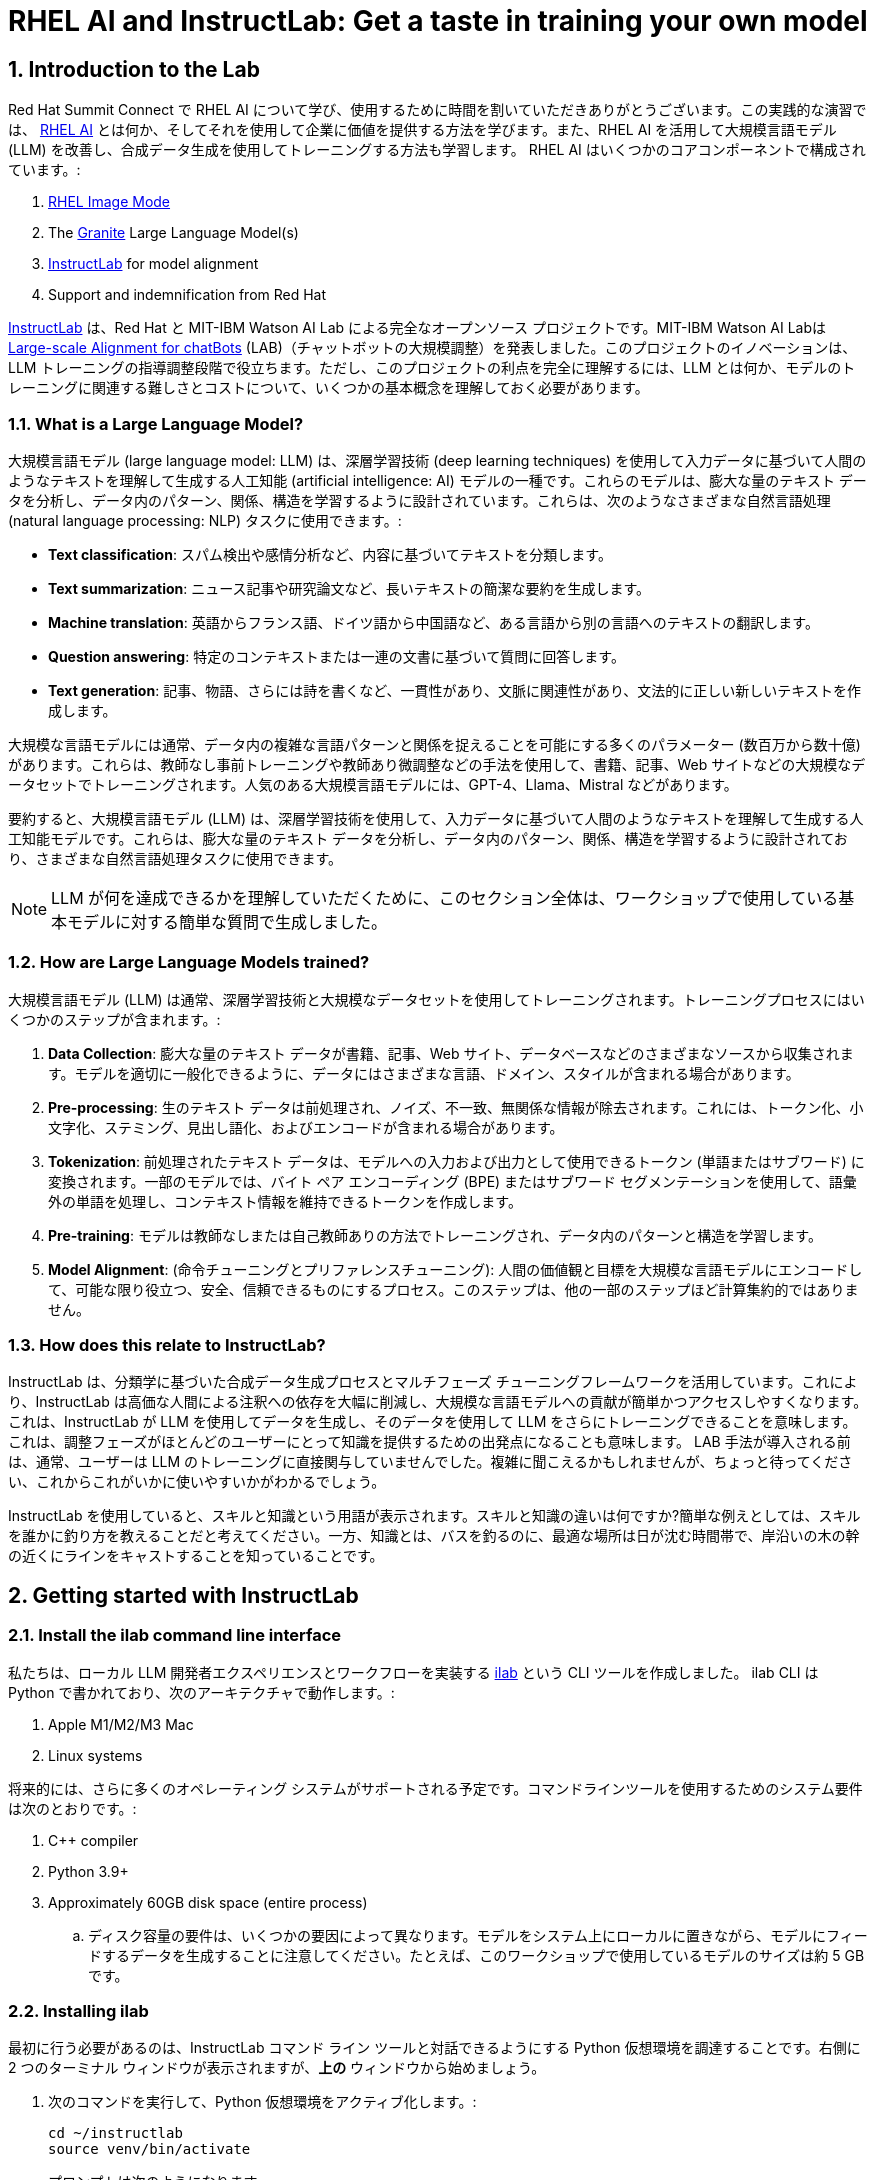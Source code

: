 = RHEL AI and InstructLab: Get a taste in training your own model

:experimental: true
:imagesdir: ../assets/images
:toc: false
:numbered: true

== Introduction to the Lab

Red Hat Summit Connect で RHEL AI について学び、使用するために時間を割いていただきありがとうございます。この実践的な演習では、 https://www.redhat.com/en/technologies/linux-platforms/enterprise-linux/ai[RHEL AI] とは何か、そしてそれを使用して企業に価値を提供する方法を学びます。また、RHEL AI を活用して大規模言語モデル (LLM) を改善し、合成データ生成を使用してトレーニングする方法も学習します。  RHEL AI はいくつかのコアコンポーネントで構成されています。:

. https://www.redhat.com/en/technologies/linux-platforms/enterprise-linux/image-mode[RHEL Image Mode]
. The https://www.ibm.com/granite[Granite] Large Language Model(s)
. https://www.redhat.com/en/topics/ai/what-is-instructlab[InstructLab] for model alignment
. Support and indemnification from Red Hat

https://www.redhat.com/en/topics/ai/what-is-instructlab[InstructLab] は、Red Hat と MIT-IBM Watson AI Lab による完全なオープンソース プロジェクトです。MIT-IBM Watson AI Labは https://arxiv.org/abs/2403.01081[Large-scale Alignment for chatBots] (LAB)（チャットボットの大規模調整）を発表しました。このプロジェクトのイノベーションは、LLM トレーニングの指導調整段階で役立ちます。ただし、このプロジェクトの利点を完全に理解するには、LLM とは何か、モデルのトレーニングに関連する難しさとコストについて、いくつかの基本概念を理解しておく必要があります。

[#llms]
=== What is a Large Language Model?

大規模言語モデル (large language model: LLM) は、深層学習技術 (deep learning techniques) を使用して入力データに基づいて人間のようなテキストを理解して生成する人工知能 (artificial intelligence: AI) モデルの一種です。これらのモデルは、膨大な量のテキスト データを分析し、データ内のパターン、関係、構造を学習するように設計されています。これらは、次のようなさまざまな自然言語処理 (natural language processing: NLP) タスクに使用できます。:

* *Text classification*: スパム検出や感情分析など、内容に基づいてテキストを分類します。
* *Text summarization*: ニュース記事や研究論文など、長いテキストの簡潔な要約を生成します。
* *Machine translation*: 英語からフランス語、ドイツ語から中国語など、ある言語から別の言語へのテキストの翻訳します。
* *Question answering*: 特定のコンテキストまたは一連の文書に基づいて質問に回答します。
* *Text generation*: 記事、物語、さらには詩を書くなど、一貫性があり、文脈に関連性があり、文法的に正しい新しいテキストを作成します。

大規模な言語モデルには通常、データ内の複雑な言語パターンと関係を捉えることを可能にする多くのパラメーター (数百万から数十億) があります。これらは、教師なし事前トレーニングや教師あり微調整などの手法を使用して、書籍、記事、Web サイトなどの大規模なデータセットでトレーニングされます。人気のある大規模言語モデルには、GPT-4、Llama、Mistral などがあります。

要約すると、大規模言語モデル (LLM) は、深層学習技術を使用して、入力データに基づいて人間のようなテキストを理解して生成する人工知能モデルです。これらは、膨大な量のテキスト データを分析し、データ内のパターン、関係、構造を学習するように設計されており、さまざまな自然言語処理タスクに使用できます。

NOTE: LLM が何を達成できるかを理解していただくために、このセクション全体は、ワークショップで使用している基本モデルに対する簡単な質問で生成しました。

[#how_trained]
=== How are Large Language Models trained?

大規模言語モデル (LLM) は通常、深層学習技術と大規模なデータセットを使用してトレーニングされます。トレーニングプロセスにはいくつかのステップが含まれます。:

. *Data Collection*: 膨大な量のテキスト データが書籍、記事、Web サイト、データベースなどのさまざまなソースから収集されます。モデルを適切に一般化できるように、データにはさまざまな言語、ドメイン、スタイルが含まれる場合があります。
. *Pre-processing*: 生のテキスト データは前処理され、ノイズ、不一致、無関係な情報が除去されます。これには、トークン化、小文字化、ステミング、見出し語化、およびエンコードが含まれる場合があります。
. *Tokenization*: 前処理されたテキスト データは、モデルへの入力および出力として使用できるトークン (単語またはサブワード) に変換されます。一部のモデルでは、バイト ペア エンコーディング (BPE) またはサブワード セグメンテーションを使用して、語彙外の単語を処理し、コンテキスト情報を維持できるトークンを作成します。
. *Pre-training*: モデルは教師なしまたは自己教師ありの方法でトレーニングされ、データ内のパターンと構造を学習します。
. *Model Alignment*: (命令チューニングとプリファレンスチューニング): 人間の価値観と目標を大規模な言語モデルにエンコードして、可能な限り役立つ、安全、信頼できるものにするプロセス。このステップは、他の一部のステップほど計算集約的ではありません。

[#instructlab]
=== How does this relate to InstructLab?

InstructLab は、分類学に基づいた合成データ生成プロセスとマルチフェーズ チューニングフレームワークを活用しています。これにより、InstructLab は高価な人間による注釈への依存を大幅に削減し、大規模な言語モデルへの貢献が簡単かつアクセスしやすくなります。これは、InstructLab が LLM を使用してデータを生成し、そのデータを使用して LLM をさらにトレーニングできることを意味します。これは、調整フェーズがほとんどのユーザーにとって知識を提供するための出発点になることも意味します。  LAB 手法が導入される前は、通常、ユーザーは LLM のトレーニングに直接関与していませんでした。複雑に聞こえるかもしれませんが、ちょっと待ってください、これからこれがいかに使いやすいかがわかるでしょう。

InstructLab を使用していると、スキルと知識という用語が表示されます。スキルと知識の違いは何ですか?簡単な例えとしては、スキルを誰かに釣り方を教えることだと考えてください。一方、知識とは、バスを釣るのに、最適な場所は日が沈む時間帯で、岸沿いの木の幹の近くにラインをキャストすることを知っていることです。

[#getting_started]
== Getting started with InstructLab

=== Install the ilab command line interface

私たちは、ローカル LLM 開発者エクスペリエンスとワークフローを実装する https://github.com/instructlab/instructlab[ilab] という CLI ツールを作成しました。 ilab CLI は Python で書かれており、次のアーキテクチャで動作します。:

. Apple M1/M2/M3 Mac
. Linux systems

将来的には、さらに多くのオペレーティング システムがサポートされる予定です。コマンドラインツールを使用するためのシステム要件は次のとおりです。:

. C++ compiler
. Python 3.9+
. Approximately 60GB disk space (entire process)
.. ディスク容量の要件は、いくつかの要因によって異なります。モデルをシステム上にローカルに置きながら、モデルにフィードするデータを生成することに注意してください。たとえば、このワークショップで使用しているモデルのサイズは約 5 GB です。

[#installation]
=== Installing ilab

最初に行う必要があるのは、InstructLab コマンド ライン ツールと対話できるようにする Python 仮想環境を調達することです。右側に 2 つのターミナル ウィンドウが表示されますが、*上の* ウィンドウから始めましょう。

. 次のコマンドを実行して、Python 仮想環境をアクティブ化します。:
+

[source,sh,role=execute,subs=attributes+]
----
cd ~/instructlab
source venv/bin/activate
----
+
.プロンプトは次のようになります。

[subs=quotes]
----
(venv) [instruct@instructlab instructlab]$
----
+

// . Install the command line tool using the pip command
// +

// [source,sh,role=execute,subs=attributes+]
// ----
// pip3 install git+https://github.com/instructlab/instructlab.git@v0.17.1

// ----
// +

// NOTE: インターネット接続やファイルがローカルにキャッシュされているかどうかによっては、 `pip install` に時間がかかる場合があります。

[start=2]
. venv 環境から ilab コマンドを実行して、ilab が正しくインストールされていることを確認します。
+

[source,sh,role=execute,subs=attributes+]
----
ilab
----
+

すべてが正しくインストールされていると仮定すると、次の出力が表示されるはずです。:
+

[subs=quotes]
----
Usage: ilab [OPTIONS] COMMAND [ARGS]...


  CLI for interacting with InstructLab.


  If this is your first time running ilab, it's best to start with `ilab init`
  to create the environment.


Options:
  --config PATH  Path to a configuration file.  [default: config.yaml]
  --version      Show the version and exit.
  --help         Show this message and exit.


Commands:
  chat      Run a chat using the modified model
  check     (Deprecated) Check that taxonomy is valid
  convert   Converts model to GGUF
  diff      Lists taxonomy files that have changed since <taxonomy-base>...
  download  Download the model(s) to train
  generate  Generates synthetic data to enhance your example data
  init      Initializes environment for InstructLab
  list      (Deprecated) Lists taxonomy files that have changed since <taxonomy-base>.
  serve     Start a local server
  test      Runs basic test to ensure model correctness
  train     Takes synthetic data generated locally with `ilab generate`...
----


*CONGRATULATIONS!* これですべてがインストールされ、LLM アライメントの世界に飛び込む準備が整いました。

[#initialize]
=== Initialize ilab

コマンドライン インターフェイス「ilab」が正しく動作していることがわかったので、次に行う必要があるのは、モデルの操作を開始できるようにローカル環境を初期化することです。これは、単純な init コマンドを発行することで実現されます。次のコマンドを実行して「ilab」を初期化します。:

[source,sh,role=execute,subs=attributes+]
----
ilab config init
----

.次の出力が表示されるはずです:

[subs=quotes]
----
Welcome to InstructLab CLI. This guide will help you to setup your environment.
Please provide the following values to initiate the environment [press Enter for defaults]:
Path to taxonomy repo [taxonomy]:
----

IMPORTANT: オプションを設定して分類法をダウンロードするように求められますが、ここでは kbd:[ENTER] だけを入力してデフォルト設定で進みます。

// When prompted to accept the `config.yaml`, hit kbd:[ENTER]

// [subs=quotes]
// ----
// Path to taxonomy repo [taxonomy]:
// ----

// NOTE: When prompted to provide the path to the taxonomy repo, hit kbd:[ENTER] 

// [subs=quotes]
// ----
// `taxonomy` seems to not exist or is empty. Should I clone git@github.com:instruct-lab/taxonomy.git for you? [y/N]: y
// ----

// NOTE: If asked if the CLI should clone the taxonomy repo, input 'y' as shown in the above output.

// [source,sh]
// ----
// Path to your model [models/merlinite-7b-lab-Q4_K_M.gguf]:
// ----

// NOTE: モデル ファイルのディレクトリを入力するように求められたら、デフォルトを使用して、 <ENTER> を入力してください。

[subs=quotes]
----
Generating `config.yaml` in the current directory...
Initialization completed successfully, you're ready to start using `ilab`. Enjoy!
----

* 初期化フェーズではいくつかの処理が行われます。デフォルトの分類法がローカル ファイル システムに配置され、構成ファイル (config.yaml) が現在のディレクトリに作成されます。
* config.yaml ファイルには、このワークショップ中に使用するデフォルトが含まれています。このワークショップの後、InstructLab を試し始めるときは、パラメーターを好みに合わせて調整できるように、構成ファイルの内容を理解することが重要です。

[#download]
=== Download the model

InstructLab 環境を構成すると、量子化 (圧縮および最適化された) モデルをローカル ディレクトリにダウンロードして、API リクエストのモデル サーバーとして使用したり、このワークショップで行うように新しいモデルのトレーニングに使用したりできるようになります。 `ilab model download` を実行します。

[source,sh,role=execute,subs=attributes+]
----
ilab model download --repository instructlab/granite-7b-lab-GGUF --filename=granite-7b-lab-Q4_K_M.gguf
----

`ilab model download` コマンドは、このワークショップで使用するモデルを HuggingFaceのinstructlab 組織からダウンロードします。出力は次のようになります。:

// NOTE: *モデルがローカル マシンにキャッシュされている場合、このコマンドでは内容が表示されない場合があります。*

[subs=quotes]
----
Downloading model from downloading model from instructlab/granite-7b-lab-GGUF@main to models...
Downloading 'granite-7b-lab-Q4_K_M.gguf' to 'models/.huggingface/download/granite-7b-lab-Q4_K_M.gguf.6adeaad8c048b35ea54562c55e454cc32c63118a32c7b8152cf706b290611487.incomplete'
INFO 2024-05-06 16:46:24,394 file_download.py:1877 Downloading 'granite-7b-lab-Q4_K_M.gguf' to 'models/.huggingface/download/granite-7b-lab-Q4_K_M.gguf.6adeaad8c048b35ea54562c55e454cc32c63118a32c7b8152cf706b290611487.incomplete'100%|█████████████████████████████████████████████████████████████| 4.08G/4.08G [00:36<00:00, 110MB/s]
----

モデルがダウンロードされたので、モデルを提供してチャットできるようになります。モデルを提供するということは、他のプログラムが API 呼び出しを行うのと同様にデータを操作できるようにするサーバーを実行することを意味します。

[#serve]
=== Serving the model

次のコマンドを実行してモデルを提供しましょう:

[source,sh,role=execute,subs=attributes+]
----
ilab model serve --model-path models/granite-7b-lab-Q4_K_M.gguf
----

ご覧のとおり、serve コマンドはオプションの `-–model-path` 引数を取ることができます。この場合、Granite モデルを提供したいと考えています。モデル パスが指定されていない場合は、config.yaml ファイルのデフォルト値が使用されます。 モデルが提供されて準備が完了すると、次の出力が表示されます。:

[subs=quotes]
----
INFO 2024-04-23 17:16:53,903 lab.py:296 Using model '/models/granite-7b-lab-Q4_K_M.gguf' with -1 gpu-layers and 4096 max context size.
INFO 2024-04-23 17:17:02,861 server.py:155 Starting server process, press CTRL+C to shutdown server...
INFO 2024-04-23 17:17:02,861 server.py:156 After application startup complete see http://127.0.0.1:8000/docs for API.
----

*WOOHOO!* 初めてモデルを提供したばかりで、LLM と対話してこれまでの作業をテストする準備ができています。これから、モデルとチャットすることで実現します。

[#chat]
=== Chat with the model

1 つのターミナル ウィンドウでモデルを提供しているため、ilab チャット コマンドを実行するには、別のターミナル ウィンドウを使用し、Python 仮想環境を再アクティブ化する必要があります。

// Note: command + T キーボードの組み合わせを押すと、ターミナルで新しいタブを開くことができます。サポートが必要な場合は、InstructLab ラウンジの Red Hatter にお問い合わせください。

. *下の* ターミナル ウィンドウで、次のコマンドを発行します。:

[source,sh,role=execute,subs=attributes+]
----
cd ~/instructlab
source venv/bin/activate
----
.Your Prompt should now look like this
[source,sh]
----
(venv) [instruct@instructlab instructlab]$ 
----

[start=2]
. 環境が提供されたので、`ilab model chat` コマンドを使用してチャット セッションを開始できます。:

[source,sh,role=execute,subs=attributes+]
----
ilab model chat -m models/granite-7b-lab-Q4_K_M.gguf
----

以下の例のようなチャット プロンプトが表示されるはずです。

[subs=quotes]
----
╭────────────────────────────────────────────────────────────────────────────────────╮
│ Welcome to InstructLab Chat w/ MODELS/GRANITE-7B-LAB-Q4_K_M.GGUF (type /h for help)│                                                                                                                           
╰────────────────────────────────────────────────────────────────────────────────────╯
>>> 
----

[start=3]
. この時点で、モデルに質問することでモデルと対話できるようになります。
例：What is openshift in 20 words or less?（openshift を 20 語以内で説明してください。）
（現状InstructLabは日本語の入力をサポートしていないので英語での入力をお勧めします。）

[source,sh,role=execute,subs=attributes+]
----
What is openshift in 20 words or less?
----

待って、あれ？最高!!!!!これで、このマシン上で独自のローカル LLM が実行されました。とても簡単でしたね。

[#integrating_instructlab]
== Integrating AI into an Insurance Application

前のセクションでは、InstructLab と対話する方法の基本を説明しました。次に、サンプル アプリケーションで InstructLab を使用して、さらに一歩進んでみましょう。 RHEL AI を使用して granite LLM を活用し、知識やスキルの形でデータを追加し、新しい知識でモデルをトレーニングし、質問に効果的に回答できるようにします。これは、保険請求（insurance claims）を処理する架空の会社である Parasol のコンテキストで行われます。

Parasol には、AI (graniteモデル) を組み込んだチャットボット アプリケーションがあり、提出された請求に対して修理提案を提供します。これにより、Parasol は保留中のさまざまな請求の処理を迅速化できるようになります。しかし現時点では、チャットボットは効果的な修理提案を提供しません。さまざまな条件下で実行されたさまざまな修理を含む過去の請求データを使用して、ユーザーがこの知識をgraniteモデルに追加し、追加の知識に基づいてトレーニングし、推奨事項を改善する方法を示します。

[#using_parasol_application]
=== Using the Parasol Application

まず、請求担当者がチャットボットと対話する際の現在のエクスペリエンスを見てみましょう。

.  *Terminals* ビューにいる場合、 *Parasol* に切り替えて、ブラウザーに Parasol 会社のクレーム アプリケーションを表示します。

image::parasol-view.png[]

請求担当者は、画面上の請求番号をクリックすると、既存の請求に移動して表示できます。

[start=2]
. このラボでは、Marty McFly によって提出された請求である *CLM195501* を調査します。この請求をクリックしてみましょう。

image::parasol-claim.png[]

このページで請求の詳細を読むことができ、デロリアンの画像を拡大して、マーティが乗り物をどれほどひどく破壊したかを確認することもできます（地面にある磁束コンデンサに注目してください）。

[start=3]
. 請求内容を読んだら、ページの右下にある小さな青いアイコンを使用してチャットボットをクリックします。

image::parasol-chat.webp[width=350]

IMPORTANT: このチャットボットは、以前に提供した Granite モデルによってサポートされているため、実行中のプロセスを強制終了した場合は、次のコマンドを実行してターミナルで再起動する必要があります: `ilab model serve --model-path models/granite-7b-lab-Q4_K_M.gguf`

// [source,sh,role=execute,subs=attributes+]
// ----
// ilab model chat -m models/granite-7b-lab-Q4_K_M.gguf
// ----

あなたが保険請求担当者として、マーティのデロリアンの磁束コンデンサの修理にどれくらいの費用がかかるかを知りたいと考えていると想像してください。 

[start=4]
. チャットボットに次の質問をしてください:

[source,sh,role=execute,subs=attributes+]
----
How much does it cost to repair a flux capacitor?
----

次のような内容が表示されるはずです。 LLM は本質的に非決定的であることに注意してください。これは、同じプロンプト入力であっても、モデルがさまざまな応答を生成することを意味します。したがって、結果は若干異なる場合があります。

image::parasol-chat-response.webp[width=350]

私たちがすでに始めていることは、プロンプト エンジニアリングを使用して、LLM との各会話で請求に関するコンテキスト情報を提供することです。しかし、残念ながら、チャットボットは磁束コンデンサの修理にどれくらいの費用がかかるのか、または私たちの組織のドメイン固有の知識を知りません。 InstructLab と RHEL AI を使用すると、モデルを教えることでこの状況を変えることができます。

[#taxononmy]
=== Understanding the Taxonomy

InstructLab は、大規模言語モデル (LLM) に新しい合成データによるアライメント調整手法を使用します。InstructLab の「lab」は、**L**arge-scale **A**lignment for Chat **B**ots を表します。 LAB メソッドは分類法によって駆動され、分類法は主に手作業で慎重に作成されます。

InstructLab は、新しい InstructLab オープンソース コミュニティで知識とスキルという 2 種類のデータを収集することで、モデルのチューニングと改善のプロセスをクラウドソーシングします。それらの提供物は、分類されたYAML ファイルとして収集され、合成データ生成プロセスで使用されます。分類のディレクトリ構造を理解するには、次の画像を参照してください。

image::taxonomy.png[]

これから、分類モデルを活用して、組織の公開 (および非公開) 内部データのコレクションから、対象となる特定の車両とその詳細に関する知識をモデルに教えます。

*Terminals* ビューに戻り、チャットを実行しているターミナル ウィンドウで、「exit」と入力してチャット セッションを終了します。

. Navigate to the taxonomy directory.

[source,sh,role=execute,subs=attributes+]
----
cd ~/instructlab
tree taxonomy | head -n 10
----

.以下に示すように分類ディレクトリがリストされているはずです。:
[source,texinfo]
----
taxonomy/
├── CODE_OF_CONDUCT.md
├── compositional_skills
│   ├── arts
│   ├── engineering
│   ├── geography
│   ├── grounded
│   │   ├── arts
│   │   ├── engineering
│   │   ├── geography
----

次に、ファイルを配置できるディレクトリを作成する必要があります。

[start=2]
. Instructlab でナレッジを適切に生成する方法を示す新しいナレッジを追加するディレクトリを作成します。

[source,sh,role=execute,subs=attributes+]
----
mkdir -p ~/instructlab/taxonomy/knowledge/parasol/claims
----

[start=3]
. 新しい知識を通じてモデルに新しい機能を追加します。 

分類アプローチが機能する方法は、質問と回答のサンプル データ セットを含む `qna.yaml` という名前のファイルを提供することです。このデータ セットは、モデルの出力に完全に影響を与えるのに十分な、さらに多くの合成データ サンプルを作成するプロセスで使用されます。  `qna.yaml` ファイルについて理解する重要な点は、InstructLab がそれを使用してより多くの例を合成的に生成するには、このファイルが特定のスキーマに従う必要があるということです。

`qna.yaml` ファイルは、分類ディレクトリの `knowledge` サブディレクトリ内のフォルダーに配置されます。以下のコマンドでわかるように、データ トピックに合わせた適切な名前のフォルダーに配置されます。

[start=4]
. 大量の情報を手で入力する代わりに、次のコマンドを実行して、サンプルの https://raw.githubusercontent.com/rhai-code/backToTheFuture/main/qna.yaml[`qna.yaml`] ファイルを分類ディレクトリにコピーするだけです。:

[source,sh,role=execute,subs=attributes+]
----
cp -av ~/files/qna.yaml ~/instructlab/taxonomy/knowledge/parasol/claims/
----

[start=5]
. 次に、ファイルの最初の 10 行を表示する次のコマンドを発行して、ファイルが正しくコピーされたことを確認できます。:

[source,sh,role=execute,subs=attributes+]
----
head ~/instructlab/taxonomy/knowledge/parasol/claims/qna.yaml
----

このワークショップでは、この情報をすべて手書きで入力することは期待されていません。参考のためにここに内容を記載します。

これは、トレーナーモデルが学生モデルを指導するために使用する Q&A サンプルのリストで構成される YAML ファイルです。 git 内のテキスト ファイルの特定のコミットへのリンクであるソース ドキュメントもあります。 https://github.com/gshipley/backToTheFuture/blob/main/data.md[ここ] に磁束コンデンサの手頃な価格が 10,000,000 ドルだということが含まれています。 Q&A ファイル形式を理解しやすくするために、以下に Q&A ファイル形式を示します。

[source,yaml]
----
created_by: Marty_McFly<1>
domain: parasol<2>
seed_examples:<3>
- answer: The DeLorean was manufactured from 1981 to 1983.
  question: When was the DeLorean manufactured?
- answer: The DeLorean Motor Company manufactured the DeLorean DMC-12.
  question: Who manufactured the DeLorean DMC-12?
- answer: Transmission Repair costs between $2,500 and $4,000 for the Delorean DMC-12.
  question: How much does it cost to repair the transmission on a DeLorean DMC-12?
- answer: The top speed of the DeLorean DMC-12 was 110MPH and the 0-60 time was approximately 8.8 seconds.
  question: How fast was the Delorean DMC-12?
- answer: The DeLorean DMC-12 weighs 2,712lb (1,230kg).
  question: How much does the DeLorean DMC-12 weigh?
- answer: Maintenance on a DeLorean DMC-12 includes regular oil changes every 3,000 miles or 3 months,
    brake fluid change every 2 years, transmission fluid changes every 30,000 miles, coolant change every 2 years,
    and regularly checking the battery for corrosion and proper connection.
  question: What does maintenance for a DeLorean DMC12 look like?
- answer: It costs between $800 and $1000 to repair the suspension on a DeLorean DMC-12.
  question: How much does it cost to repair the supension on a DeLorean DMC-12?
task_description: 'Details on instructlab community project'<4>
document:<5>
  repo: https://github.com/gshipley/backToTheFuture.git
  commit: 8bd9220c616afe24b9673d94ec1adce85320809c
  patterns:<6>
    - data.md
----

<1> `created_by`: 投稿の作成者 (通常は GitHub ユーザー名)
<2> `domain`: 知識のカテゴリー
<3> `seed_examples`: 提供されたナレッジ ドキュメントから得られる 5 つ以上の、モデルに対する `question` と望ましい `response` の例
<4> `task_description`: 特定の知識を容易に理解するための知識のオプショナルの説明
<5> `document`: 知識のソース。ナレッジ マークダウン ファイルを指す `repo` URL と、ファイルを含む `commit` SHA で構成される。
<6> `patterns`: リポジトリ内のマークダウン ファイルを指定するパターンのリスト。

[start=6]
. 次に、シード データが適切にキュレーションされていることを確認します。

InstructLab を使用すると、追加データを生成する前に分類ファイルを検証できます。これを行うには、以下に示すように `ilab Taxonomy diff` コマンドを使用します。:

NOTE: コマンド ラインの (venv) で示される仮想環境にまだいることを確認してください。そうでない場合は、venv/bin/activate ファイルを再度取得します。

[source,sh,role=execute,subs=attributes+]
----
ilab taxonomy diff
----

.次の出力が表示されるはずです:
[source,sh]
----
knowledge/parasol/claims/qna.yaml
Taxonomy in /taxonomy/ is valid :)
----

[#synthetic_data]
=== Generating Synthetic Data

さて、ここまでは順調です。さて、素晴らしい部分に移りましょう。 `qna.yaml` ファイルを含む分類法を使用して、LLM にさらに多くの例を自動的に生成させます。生成ステップには時間がかかることが多く、生成する命令の数によって異なります。言い換えれば、これは、InstructLab が提供されたサンプルに基づいて X 個の追加の質問と回答を生成することを意味します。これにどれくらいの時間がかかるかを説明すると、適切な仕様のコンシューマ グレードの GPU アクセラレーション Linux マシンを使用した場合、100 個の追加の質問と回答を生成するには通常約 7 分かかります。 Apple Silicon を使用すると、これには約 15 分かかる場合があり、多くの要因によって異なります。このワークショップでは、追加のサンプルを 5 つだけ生成します。これを行うには、次のコマンドを発行します。:

. コマンドを実行して、現在のターミナルでデータを生成します。 *上の* ターミナルは以前の Granite モデルを引き続き提供しているはずです。モデルが提供されなくなった場合は、次のコマンド (他の *上の* ウィンドウで) を使用してモデルを再度提供します。

[source,sh,role=execute,subs=attributes+]
----
ilab model serve --model-path models/granite-7b-lab-Q4_K_M.gguf
----

[start=2]
. 次に、モデルを提供していないターミナル ウィンドウ、または *下の* ウィンドウで次のコマンドを実行します。:

[source,sh,role=execute,subs=attributes+]
----
cd ~/instructlab
ilab data generate --model models/granite-7b-lab-Q4_K_M.gguf --num-instructions 5
----

このコマンドを実行すると、InstructLab が qna.yaml ファイルで指定したシード データに基づいて 5 つのサンプルを合成的に生成していることがわかります。生成された質問と回答を見て、モデルが何を作成したかを確認してください。

[source,sh]
----
Generating synthetic data using 'models/granite-7b-lab-Q4_K_M.gguf' model, taxonomy:'taxonomy' against http://127.0.0.1:8000/v1 server
Cannot find prompt.txt. Using default prompt depending on model-family.
  0%|                                                                                                                                       | 0/5 [00:00<?, ?it/s]Synthesizing new instructions. If you aren't satisfied with the generated instructions, interrupt training (Ctrl-C) and try adjusting your YAML files. Adding more examples may help.
INFO 2024-08-06 16:38:53,754 generate_data.py:505: generate_data Selected taxonomy path knowledge->parasol->claims
Q> What is the horsepower of the DeLorean DMC-12?
I> 
A> The DeLorean DMC-12 has a horsepower of 130 hp.
----

追加データを生成したので、 `ilab model train` コマンドを使用して、このデータ セットをモデルに組み込むことができます。

NOTE: 通常、追加の 5 つの例を生成しても、モデルの知識やスキルに効果的に影響を与えるには十分ではありません。ただし、このワークショップでは時間の制約があるため、実際のコマンドを使用してこれがどのように機能するかを簡単に説明することが目的です。通常は、100 個、さらには 1000 個の追加データ ポイントを生成する必要があります。それでも、ラップトップでのトレーニングは、実稼働 LLM をトレーニングするために行うものというよりは、テクノロジーのデモンストレーションにすぎません。実稼働 LLM のトレーニングのために、Red Hat は RHEL AI と OpenShift AI を提供します。

新しいデータが生成されたら、次のステップは、更新された知識を使用してモデルをトレーニングすることです。これは、 `ilab model train` コマンドを使用して実行されます。

NOTE: 新しく生成されたデータを使用したトレーニングは、時間とリソースを大量に消費するタスクです。必要な反復回数、セーフテンソルのダウンロードのためのインターネット接続、その他の要因に応じて、20 分から最大 1 時間かかる場合があります。 2500 命令と 300 回の反復を含む生成ステップを使用して作成された、すでにトレーニング済みのモデルを使用するため、ラボを続行するためにモデルをトレーニングする必要はありません。

[#training]
=== Training and Interacting with the Model

このラボでは時間の制約があるため、実際にはモデルをトレーニングしません。トレーニング済みのモデルが提供されます。ただし、トレーニングがどのように機能するかを説明するには、次のコマンドを発行します。:

[source,sh,subs=attributes+]
----
ilab model train --iters 10 --device cuda
----

実際にモデルをトレーニングしている場合は、次の出力が表示されます。: 

[source,sh]
----
LINUX_TRAIN.PY: NUM EPOCHS IS:  1
LINUX_TRAIN.PY: TRAIN FILE IS:  taxonomy_data/train_gen.jsonl
LINUX_TRAIN.PY: TEST FILE IS:  taxonomy_data/test_gen.jsonl
LINUX_TRAIN.PY: Using device 'cuda:0'
  NVidia CUDA version: 12.1
  AMD ROCm HIP version: n/a
  cuda:0 is 'NVIDIA A10G' (15.3 GiB of 22.1 GiB free, capability: 8.6)
  WARNING: You have less than 18253611008 GiB of free GPU memory on '{index}'. Training may fail, use slow shared host memory, or move some layers to CPU.
  Training does not use the local InstructLab serve. Consider stopping the server to free up about 5 GiB of GPU memory.
LINUX_TRAIN.PY: LOADING DATASETS
Generating train split: 5 examples [00:00, 265.43 examples/s]
Generating train split: 7 examples [00:00, 6582.99 examples/s]
/home/instruct/instructlab/venv/lib64/python3.11/site-packages/huggingface_hub/file_download.py:1150: FutureWarning: `resume_download` is deprecated and will be removed in version 1.0.0. Downloads always resume when possible. If you want to force a new download, use `force_download=True`.
  warnings.warn(
Special tokens have been added in the vocabulary, make sure the associated word embeddings are fine-tuned or trained.
LINUX_TRAIN.PY: NOT USING 4-bit quantization
LINUX_TRAIN.PY: LOADING THE BASE MODEL
Loading checkpoint shards: 100%|████████████████████████████████████████████████████████████████████████████████████████████████████| 3/3 [00:00<00:00,  5.95it/s]
----

. このプロセスが完了するまでに 1 時間以上かかるため、このプロセスがすでに完了したモデルを提供しています。まず、*上の* ウィンドウで kbd:[CTRL+C] を使用して、現在のモデルサーバーを停止します。新しくトレーニングされたモデルを提供するために、*上の* コマンド ウィンドウで次のコマンドを実行します。。

[source,sh,role=execute,subs=attributes+]
----
ilab model serve --model-family merlinite --model-path /home/instruct/summit-connect-merlinite-lab-Q4.gguf
----

開始までに数秒かかる場合がありますが、次のように表示されます。:

[source,sh]
----
INFO 2024-08-06 17:04:12,748 serve.py:51: serve Using model 'models/summit-connect-merlinite-7b-lab-Q4_K_M.gguf' with -1 gpu-layers and 4096 max context size.
INFO 2024-08-06 17:04:15,452 server.py:218: server Starting server process, press CTRL+C to shutdown server...
INFO 2024-08-06 17:04:15,452 server.py:219: server After application startup complete see http://127.0.0.1:8000/docs for API.
----

[#verify]
=== Verifying the Application

さて、ここからが真実の瞬間だ。知識を追加し、合成データを生成し、モデルを再トレーニングしました。パラソル保険アプリケーションで Marty McFly の請求を表示していたブラウザ ウィンドウを更新します。

image::parasol-view.png[]

画面の右下隅にある青いチャットボット アイコンをクリックしてチャットボットを開きます。

image::parasol-chat.webp[width=350]

. 新しくトレーニングされたモデルを使用してチャットボットに同じ質問をして、応答が改善されたかどうかを確認してみましょう。

[source,sh,role=execute,subs=attributes+]
----
How much does it cost to repair a flux capacitor?
----

次のような内容が表示されるはずです (大規模言語モデルの性質により、出力が異なる場合があることに注意してください)。:

image::parasol-new-response.webp[width=350]

*CONGRATULATIONS!* Parasol 保険用のチャットボットをトレーニングしただけで、すべての保険請求担当者の生活が少し改善されます。

[#conclusion]
== Conclusion

*WOOHOO!* 若いパダワン、任務は完了しました。少し息を吸ってください。私たちはあなたを誇りに思います。あえて言えば、あなたは今 AI エンジニアです。おそらく次のステップは何なのか疑問に思われていると思いますので、いくつかの提案をさせてください。

スキルと知識の両方を追加してプレイを始めてください。これはモデルに何か「新しい」ものを与えるためです。知らないデータの塊を与えて、それをもとにトレーニングします。 InstructLab でトレーニングされたモデルは、あなたの会社でどのように役立ちますか?最初にどの友達に自慢しますか?

ご覧のとおり、InstructLab は非常に簡単で、ほとんどの時間は新しい分類コンテンツのキュレーションに費やされます。繰り返しになりますが、ここまで進んでいただいたことをとてもうれしく思います。ご質問があれば、私たちがお手伝いいたします。皆さんが何を思いつくか楽しみにしています。

アップストリーム コミュニティに参加する方法については、公式プロジェクト (https://github.com/instructlab[www.github.com/instructlab]) にアクセスし、コミュニティ リポジトリをチェックしてください。また、RHEL AI の詳細については、 https://www.redhat.com/en/technologies/linux-platforms/enterprise-linux/ai[こちら] をご覧ください(RHEL AIには、InstructLab のサポート、Granite モデル ファミリの識別、ハイブリッド クラウド上で AI をお好みの方法で実行するためのプラットフォームが含まれます）。
